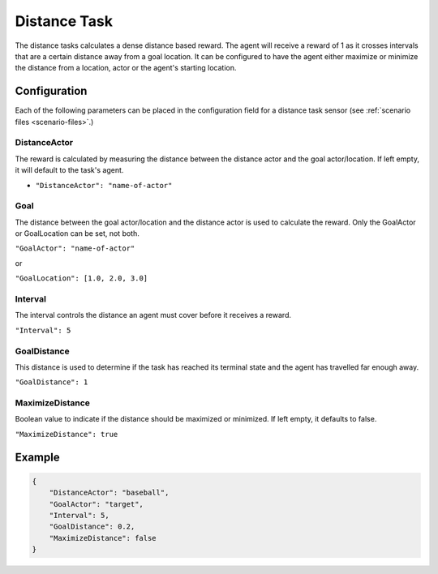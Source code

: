 .. _`distance-task`:

Distance Task
=============

The distance tasks calculates a dense distance based reward. The agent will receive a
reward of 1 as it crosses intervals that are a certain distance away from a goal location.
It can be configured to have the agent either maximize or minimize the distance from a
location, actor or the agent's starting location.


Configuration
-------------

Each of the following parameters can be placed in the configuration field
for a distance task sensor (see :ref:`scenario files <scenario-files>`.)

DistanceActor
~~~~~~~~~~~~~

The reward is calculated by measuring the distance between the distance actor
and the goal actor/location. If left empty, it will default to the task's agent.

- ``"DistanceActor": "name-of-actor"``

Goal
~~~~

The distance between the goal actor/location and the distance actor is used
to calculate the reward. Only the GoalActor or GoalLocation can be set, not
both.

``"GoalActor": "name-of-actor"``

or

``"GoalLocation": [1.0, 2.0, 3.0]``

Interval
~~~~~~~~

The interval controls the distance an agent must cover before it receives a
reward.

``"Interval": 5``

GoalDistance
~~~~~~~~~~~~

This distance is used to determine if the task has reached its terminal state
and the agent has travelled far enough away.

``"GoalDistance": 1``

MaximizeDistance
~~~~~~~~~~~~~~~~

Boolean value to indicate if the distance should be maximized or minimized.
If left empty, it defaults to false.

``"MaximizeDistance": true``

Example
-------
.. code-block:: json

   {
       "DistanceActor": "baseball",
       "GoalActor": "target",
       "Interval": 5,
       "GoalDistance": 0.2,
       "MaximizeDistance": false
   }
